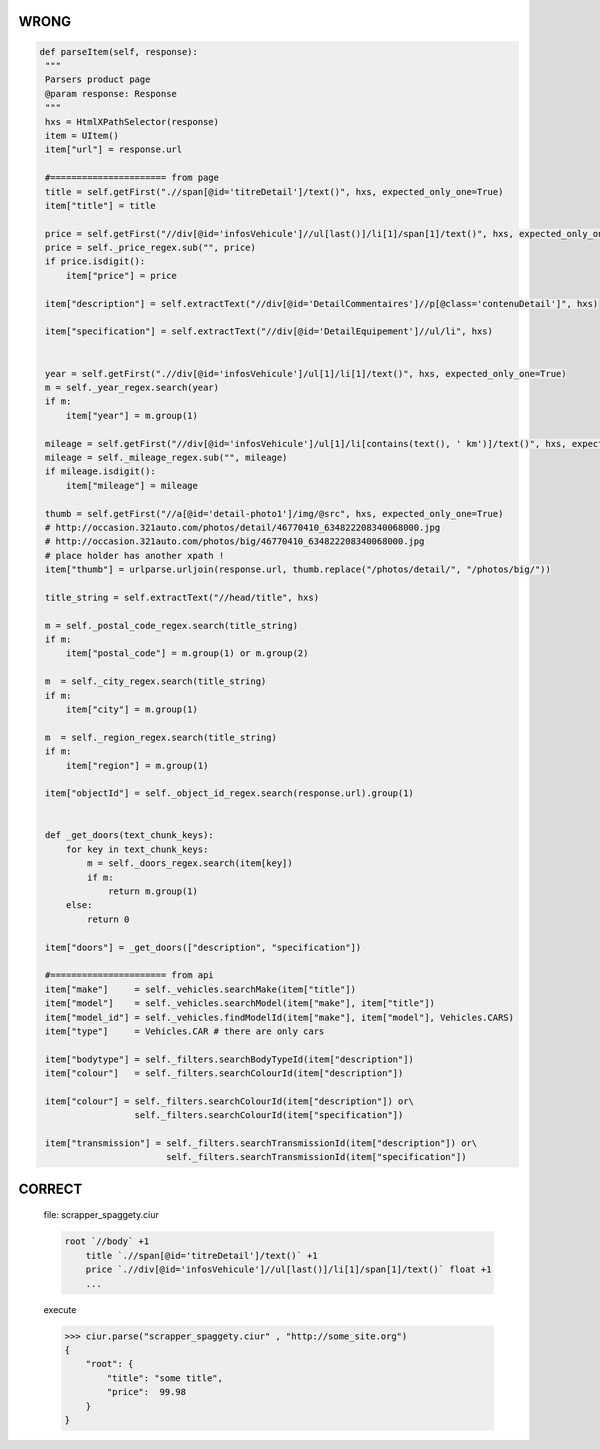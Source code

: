 WRONG
=====

.. code-block:: python


       def parseItem(self, response):
        """
        Parsers product page
        @param response: Response
        """
        hxs = HtmlXPathSelector(response)
        item = UItem()
        item["url"] = response.url

        #====================== from page
        title = self.getFirst(".//span[@id='titreDetail']/text()", hxs, expected_only_one=True)
        item["title"] = title

        price = self.getFirst("//div[@id='infosVehicule']//ul[last()]/li[1]/span[1]/text()", hxs, expected_only_one=True)
        price = self._price_regex.sub("", price)
        if price.isdigit():
            item["price"] = price

        item["description"] = self.extractText("//div[@id='DetailCommentaires']//p[@class='contenuDetail']", hxs)

        item["specification"] = self.extractText("//div[@id='DetailEquipement']//ul/li", hxs)


        year = self.getFirst(".//div[@id='infosVehicule']/ul[1]/li[1]/text()", hxs, expected_only_one=True)
        m = self._year_regex.search(year)
        if m:
            item["year"] = m.group(1)

        mileage = self.getFirst("//div[@id='infosVehicule']/ul[1]/li[contains(text(), ' km')]/text()", hxs, expected_only_one=True)
        mileage = self._mileage_regex.sub("", mileage)
        if mileage.isdigit():
            item["mileage"] = mileage

        thumb = self.getFirst("//a[@id='detail-photo1']/img/@src", hxs, expected_only_one=True)
        # http://occasion.321auto.com/photos/detail/46770410_634822208340068000.jpg
        # http://occasion.321auto.com/photos/big/46770410_634822208340068000.jpg
        # place holder has another xpath !
        item["thumb"] = urlparse.urljoin(response.url, thumb.replace("/photos/detail/", "/photos/big/"))

        title_string = self.extractText("//head/title", hxs)

        m = self._postal_code_regex.search(title_string)
        if m:
            item["postal_code"] = m.group(1) or m.group(2)

        m  = self._city_regex.search(title_string)
        if m:
            item["city"] = m.group(1)

        m  = self._region_regex.search(title_string)
        if m:
            item["region"] = m.group(1)

        item["objectId"] = self._object_id_regex.search(response.url).group(1)


        def _get_doors(text_chunk_keys):
            for key in text_chunk_keys:
                m = self._doors_regex.search(item[key])
                if m:
                    return m.group(1)
            else:
                return 0

        item["doors"] = _get_doors(["description", "specification"])

        #====================== from api
        item["make"]     = self._vehicles.searchMake(item["title"])
        item["model"]    = self._vehicles.searchModel(item["make"], item["title"])
        item["model_id"] = self._vehicles.findModelId(item["make"], item["model"], Vehicles.CARS)
        item["type"]     = Vehicles.CAR # there are only cars

        item["bodytype"] = self._filters.searchBodyTypeId(item["description"])
        item["colour"]   = self._filters.searchColourId(item["description"])

        item["colour"] = self._filters.searchColourId(item["description"]) or\
                         self._filters.searchColourId(item["specification"])

        item["transmission"] = self._filters.searchTransmissionId(item["description"]) or\
                               self._filters.searchTransmissionId(item["specification"])


CORRECT
=======

    file: scrapper_spaggety.ciur

    .. code-block::

        root `//body` +1
            title `.//span[@id='titreDetail']/text()` +1
            price `.//div[@id='infosVehicule']//ul[last()]/li[1]/span[1]/text()` float +1
            ...

    execute

    .. code-block::

        >>> ciur.parse("scrapper_spaggety.ciur" , "http://some_site.org")
        {
            "root": {
                "title": "some title",
                "price":  99.98
            }
        }


